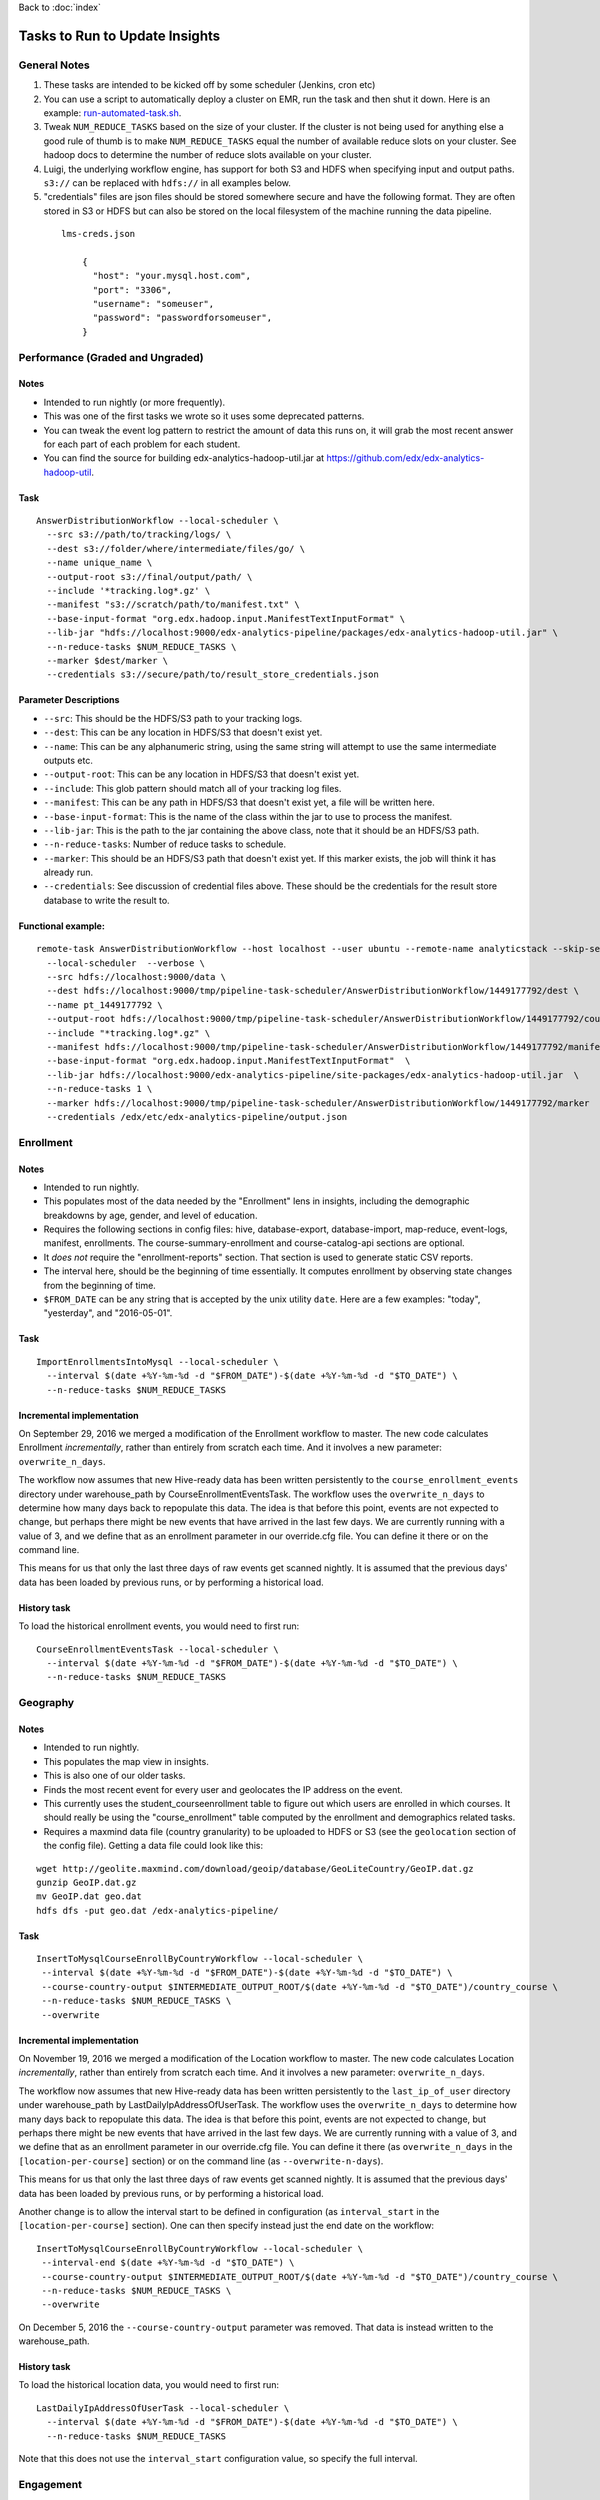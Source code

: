 ..  _running_tasks:

Back to :doc:`index`

Tasks to Run to Update Insights
===============================

General Notes
-------------

#. These tasks are intended to be kicked off by some scheduler (Jenkins, cron etc)
#. You can use a script to automatically deploy a cluster on EMR, run the task and then shut it down. Here is an example: `run-automated-task.sh <https://github.com/edx/edx-analytics-configuration/blob/master/automation/run-automated-task.sh>`_.
#. Tweak ``NUM_REDUCE_TASKS`` based on the size of your cluster. If the cluster is not being used for anything else a good rule of thumb is to make ``NUM_REDUCE_TASKS`` equal the number of available reduce slots on your cluster. See hadoop docs to determine the number of reduce slots available on your cluster.
#. Luigi, the underlying workflow engine, has support for both S3 and HDFS when specifying input and output paths. ``s3://`` can be replaced with ``hdfs://`` in all examples below.
#. "credentials" files are json files should be stored somewhere secure and have the following format. They are often stored in S3 or HDFS but can also be stored on the local filesystem of the machine running the data pipeline.

  ::

    lms-creds.json

        {
          "host": "your.mysql.host.com",
          "port": "3306",
          "username": "someuser",
          "password": "passwordforsomeuser",
        }


Performance (Graded and Ungraded)
---------------------------------

Notes
~~~~~

* Intended to run nightly (or more frequently).
* This was one of the first tasks we wrote so it uses some deprecated patterns.
* You can tweak the event log pattern to restrict the amount of data this runs on, it will grab the most recent answer for each part of each problem for each student.
* You can find the source for building edx-analytics-hadoop-util.jar at `https://github.com/edx/edx-analytics-hadoop-util <https://github.com/edx/edx-analytics-hadoop-util>`_.

Task
~~~~

::

    AnswerDistributionWorkflow --local-scheduler \
      --src s3://path/to/tracking/logs/ \
      --dest s3://folder/where/intermediate/files/go/ \
      --name unique_name \
      --output-root s3://final/output/path/ \
      --include '*tracking.log*.gz' \
      --manifest "s3://scratch/path/to/manifest.txt" \
      --base-input-format "org.edx.hadoop.input.ManifestTextInputFormat" \
      --lib-jar "hdfs://localhost:9000/edx-analytics-pipeline/packages/edx-analytics-hadoop-util.jar" \
      --n-reduce-tasks $NUM_REDUCE_TASKS \
      --marker $dest/marker \
      --credentials s3://secure/path/to/result_store_credentials.json

Parameter Descriptions
~~~~~~~~~~~~~~~~~~~~~~

* ``--src``: This should be the HDFS/S3 path to your tracking logs.
* ``--dest``: This can be any location in HDFS/S3 that doesn't exist yet.
* ``--name``: This can be any alphanumeric string, using the same string will attempt to use the same intermediate outputs etc.
* ``--output-root``: This can be any location in HDFS/S3 that doesn't exist yet.
* ``--include``: This glob pattern should match all of your tracking log files.
* ``--manifest``: This can be any path in HDFS/S3 that doesn't exist yet, a file will be written here.
* ``--base-input-format``: This is the name of the class within the jar to use to process the manifest.
* ``--lib-jar``: This is the path to the jar containing the above class, note that it should be an HDFS/S3 path.
* ``--n-reduce-tasks``: Number of reduce tasks to schedule.
* ``--marker``: This should be an HDFS/S3 path that doesn't exist yet. If this marker exists, the job will think it has already run.
* ``--credentials``: See discussion of credential files above. These should be the credentials for the result store database to write the result to.

Functional example:
~~~~~~~~~~~~~~~~~~~

::

    remote-task AnswerDistributionWorkflow --host localhost --user ubuntu --remote-name analyticstack --skip-setup --wait \
      --local-scheduler  --verbose \
      --src hdfs://localhost:9000/data \
      --dest hdfs://localhost:9000/tmp/pipeline-task-scheduler/AnswerDistributionWorkflow/1449177792/dest \
      --name pt_1449177792 \
      --output-root hdfs://localhost:9000/tmp/pipeline-task-scheduler/AnswerDistributionWorkflow/1449177792/course \
      --include "*tracking.log*.gz" \
      --manifest hdfs://localhost:9000/tmp/pipeline-task-scheduler/AnswerDistributionWorkflow/1449177792/manifest.txt \
      --base-input-format "org.edx.hadoop.input.ManifestTextInputFormat"  \
      --lib-jar hdfs://localhost:9000/edx-analytics-pipeline/site-packages/edx-analytics-hadoop-util.jar  \
      --n-reduce-tasks 1 \
      --marker hdfs://localhost:9000/tmp/pipeline-task-scheduler/AnswerDistributionWorkflow/1449177792/marker  \
      --credentials /edx/etc/edx-analytics-pipeline/output.json

Enrollment
----------

Notes
~~~~~

* Intended to run nightly.
* This populates most of the data needed by the "Enrollment" lens in insights, including the demographic breakdowns by age, gender, and level of education.
* Requires the following sections in config files: hive, database-export, database-import, map-reduce, event-logs, manifest, enrollments. The course-summary-enrollment and course-catalog-api sections are optional.
* It *does not* require the "enrollment-reports" section. That section is used to generate static CSV reports.
* The interval here, should be the beginning of time essentially. It computes enrollment by observing state changes from the beginning of time.
* ``$FROM_DATE`` can be any string that is accepted by the unix utility ``date``. Here are a few examples: "today", "yesterday", and "2016-05-01".

Task
~~~~

::

    ImportEnrollmentsIntoMysql --local-scheduler \
      --interval $(date +%Y-%m-%d -d "$FROM_DATE")-$(date +%Y-%m-%d -d "$TO_DATE") \
      --n-reduce-tasks $NUM_REDUCE_TASKS

Incremental implementation
~~~~~~~~~~~~~~~~~~~~~~~~~~

On September 29, 2016 we merged a modification of the Enrollment workflow to master.  The new code calculates Enrollment *incrementally*, rather than entirely from scratch each time.  And it involves a new parameter: ``overwrite_n_days``.

The workflow now assumes that new Hive-ready data has been written persistently to the ``course_enrollment_events`` directory under warehouse_path by CourseEnrollmentEventsTask.  The workflow uses the ``overwrite_n_days`` to determine how many days back to repopulate this data. The idea is that before this point, events are not expected to change, but perhaps there might be new events that have arrived in the last few days.  We are currently running with a value of 3, and we define that as an enrollment parameter in our override.cfg file.  You can define it there or on the command line.

This means for us that only the last three days of raw events get scanned nightly.  It is assumed that the previous days' data has been loaded by previous runs, or by performing a historical load.

History task
~~~~~~~~~~~~

To load the historical enrollment events, you would need to first run:

::

    CourseEnrollmentEventsTask --local-scheduler \
      --interval $(date +%Y-%m-%d -d "$FROM_DATE")-$(date +%Y-%m-%d -d "$TO_DATE") \
      --n-reduce-tasks $NUM_REDUCE_TASKS

Geography
---------

Notes
~~~~~

* Intended to run nightly.
* This populates the map view in insights.
* This is also one of our older tasks.
* Finds the most recent event for every user and geolocates the IP address on the event.
* This currently uses the student_courseenrollment table to figure out which users are enrolled in which courses. It should really be using the "course_enrollment" table computed by the enrollment and demographics related tasks.
* Requires a maxmind data file (country granularity) to be uploaded to HDFS or S3 (see the ``geolocation`` section of the config file).  Getting a data file could look like this:

::

      wget http://geolite.maxmind.com/download/geoip/database/GeoLiteCountry/GeoIP.dat.gz
      gunzip GeoIP.dat.gz
      mv GeoIP.dat geo.dat
      hdfs dfs -put geo.dat /edx-analytics-pipeline/


Task
~~~~

::

    InsertToMysqlCourseEnrollByCountryWorkflow --local-scheduler \
     --interval $(date +%Y-%m-%d -d "$FROM_DATE")-$(date +%Y-%m-%d -d "$TO_DATE") \
     --course-country-output $INTERMEDIATE_OUTPUT_ROOT/$(date +%Y-%m-%d -d "$TO_DATE")/country_course \
     --n-reduce-tasks $NUM_REDUCE_TASKS \
     --overwrite

Incremental implementation
~~~~~~~~~~~~~~~~~~~~~~~~~~

On November 19, 2016 we merged a modification of the Location workflow to master.  The new code calculates Location *incrementally*, rather than entirely from scratch each time.  And it involves a new parameter: ``overwrite_n_days``.

The workflow now assumes that new Hive-ready data has been written persistently to the ``last_ip_of_user`` directory under warehouse_path by LastDailyIpAddressOfUserTask.  The workflow uses the ``overwrite_n_days`` to determine how many days back to repopulate this data. The idea is that before this point, events are not expected to change, but perhaps there might be new events that have arrived in the last few days.  We are currently running with a value of 3, and we define that as an enrollment parameter in our override.cfg file.  You can define it there (as ``overwrite_n_days`` in the ``[location-per-course]`` section) or on the command line (as ``--overwrite-n-days``).

This means for us that only the last three days of raw events get scanned nightly.  It is assumed that the previous days' data has been loaded by previous runs, or by performing a historical load.

Another change is to allow the interval start to be defined in configuration (as ``interval_start`` in the ``[location-per-course]`` section).  One can then specify instead just the end date on the workflow:

::

    InsertToMysqlCourseEnrollByCountryWorkflow --local-scheduler \
     --interval-end $(date +%Y-%m-%d -d "$TO_DATE") \
     --course-country-output $INTERMEDIATE_OUTPUT_ROOT/$(date +%Y-%m-%d -d "$TO_DATE")/country_course \
     --n-reduce-tasks $NUM_REDUCE_TASKS \
     --overwrite

On December 5, 2016 the ``--course-country-output`` parameter was removed.  That data is instead written to the warehouse_path.

History task
~~~~~~~~~~~~

To load the historical location data, you would need to first run:

::

    LastDailyIpAddressOfUserTask --local-scheduler \
      --interval $(date +%Y-%m-%d -d "$FROM_DATE")-$(date +%Y-%m-%d -d "$TO_DATE") \
      --n-reduce-tasks $NUM_REDUCE_TASKS

Note that this does not use the ``interval_start`` configuration value, so specify the full interval.

Engagement
----------

Notes
~~~~~

* Intended to be run weekly or daily.

Task
~~~~

::

    InsertToMysqlCourseActivityTask --local-scheduler \
      --end-date $(date +%Y-%m-%d -d "$TO_DATE") \
      --weeks 24 \
      --credentials $CREDENTIALS \
      --n-reduce-tasks $NUM_REDUCE_TASKS

Incremental implementation
~~~~~~~~~~~~~~~~~~~~~~~~~~

On December 04, 2017 we merged a modification of the Engagement workflow to master.  The new code calculates Engagement *incrementally*, rather than entirely from scratch each time.  And it involves a new parameter: ``overwrite_n_days``.

Also, the workflow has been renamed from ``CourseActivityWeeklyTask`` to ``InsertToMysqlCourseActivityTask``.

The workflow now assumes that new Hive-ready data has been written persistently to the ``user_activity`` directory under warehouse_path by UserActivityTask.  The workflow uses the ``overwrite_n_days`` to determine how many days back to repopulate this data. The idea is that before this point, events are not expected to change, but perhaps there might be new events that have arrived in the last few days.  We are currently running the workflow daily with a value of 3, and we define that as an user-activity parameter in our override.cfg file.  You can define it there or on the command line.

This means for us that only the last three days of raw events get scanned nightly.  It is assumed that the previous days' data has been loaded by previous runs, or by performing a historical load.

If this workflow is run weekly, an ``overwrite_n_days`` value of 3 would be more appropirate.

History task
~~~~~~~~~~~~

To load the historical user-activity counts, you would need to first run:

::

    UserActivityTask --local-scheduler \
      --interval $(date +%Y-%m-%d -d "$FROM_DATE")-$(date +%Y-%m-%d -d "$TO_DATE") \
      --n-reduce-tasks $NUM_REDUCE_TASKS

or you could run the incremental workflow with an ``overwrite_n_days`` value large enough that it would
calculate the historical user-activity counts the first time it is ran:


::

    InsertToMysqlCourseActivityTask --local-scheduler \
      --end-date $(date +%Y-%m-%d -d "$TO_DATE") \
      --weeks 24 \
      --credentials $CREDENTIALS \
      --n-reduce-tasks $NUM_REDUCE_TASKS \
      --overwrite_n_days 169

After the first run, you can change ``overwrite_n_days`` to 3 or 10 depending on how you plan to run it(daily/weekly).

Video
~~~~~

Notes
~~~~~

* Intended to be run daily.

Task
~~~~

::

    InsertToMysqlAllVideoTask --local-scheduler \
      --interval $(date +%Y-%m-%d -d "$FROM_DATE")-$(date +%Y-%m-%d -d "$TO_DATE") \
      --n-reduce-tasks $NUM_REDUCE_TASKS

Learner Analytics
-----------------

Notes
~~~~~

* Intended to run daily.
* This populates most of the data needed by the "Learner Analytics" lens in insights.
* This uses more up-to-date patterns.
* Requires the following sections in config files: hive, database-export, database-import, map-reduce, event-logs, manifest, module-engagement.
* It is an incremental implementation, so it requires persistent storage of previous runs.  It also requires an initial load of historical data.
* Requires the availability of a separate ElasticSearch instance running 1.5.2.  This is different from the version that the LMS uses, which is still on 0.90.

History task
~~~~~~~~~~~~

The workflow assumes that new Hive-ready data has been written persistently to the ``module_engagement`` directory under warehouse_path by ModuleEngagementIntervalTask.  The workflow uses the ``overwrite_n_days`` to determine how many days back to repopulate this data. The idea is that before this point, events are not expected to change, but perhaps there might be new events that have arrived in the last few days.  We are currently running with a value of 3, and this can be overridden on the command-line or defined as a ``[module-engagement]`` parameter in the override.cfg file.  This means for us that only the last three days of raw events get scanned nightly.  It is assumed that the previous days' data has been loaded by previous runs, or by performing a historical load.

To load module engagement history, you would first need to run:

::

    ModuleEngagementIntervalTask --local-scheduler \
      --interval $(date +%Y-%m-%d -d "$FROM_DATE")-$(date +%Y-%m-%d -d "$TO_DATE") \
      --n-reduce-tasks $NUM_REDUCE_TASKS \
      --overwrite-from-date $(date +%Y-%m-%d -d "$TO_DATE") \
      --overwrite-mysql

Since module engagement in Insights only looks at the last two weeks of activity, you only need ``FROM_DATE`` to be two weeks ago.  The ``TO_DATE`` need only be within N days of today (as specified by ``--overwrite-n-days``).  Setting ``--overwrite-mysql`` will ensure that all the historical data is also written to the Mysql Result Store.  Using ``--overwrite-from-date`` is important when "fixing" data (for some reason): setting it earlier (i.e. to ``FROM_DATE``) will cause the Hive data to also be overwritten for those earlier days.

Another prerequisite before running the module engagement workflow below is to have run enrollment first.  It is assumed that the ``course_enrollment`` directory under warehouse_path has been populated by running enrollment with a ``TO_DATE`` matching that used for the module engagement workflow (i.e. today).

Task
~~~~

We run the module engagement job nightly, which adds the most recent day to this while it is overwriting the last N days (as set by the ``--overwrite-n-days`` parameter).  This calculates aggregates and loads them into ES and Mysql.

::

    ModuleEngagementWorkflowTask --local-scheduler \
      --date $(date +%Y-%m-%d -d "$TO_DATE") \
      --indexing-tasks 5 \
      --throttle 0.5 \
      --n-reduce-tasks $NUM_REDUCE_TASKS

The value of ``TO_DATE`` is today.
